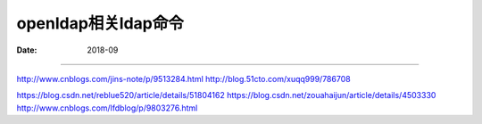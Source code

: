 .. _openldap-cmd:

==============================================================
openldap相关ldap命令
==============================================================

:Date: 2018-09

.. contents::



==============================================================


http://www.cnblogs.com/jins-note/p/9513284.html
http://blog.51cto.com/xuqq999/786708

https://blog.csdn.net/reblue520/article/details/51804162
https://blog.csdn.net/zouahaijun/article/details/4503330
http://www.cnblogs.com/lfdblog/p/9803276.html